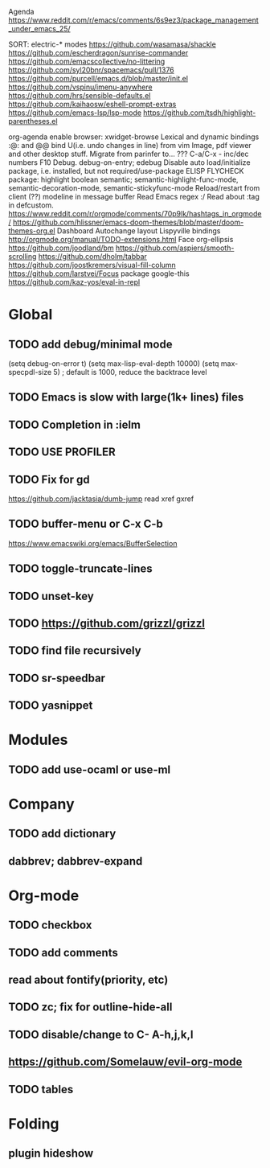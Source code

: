 Agenda
https://www.reddit.com/r/emacs/comments/6s9ez3/package_management_under_emacs_25/

SORT:
electric-* modes
https://github.com/wasamasa/shackle
https://github.com/escherdragon/sunrise-commander
https://github.com/emacscollective/no-littering
https://github.com/syl20bnr/spacemacs/pull/1376
https://github.com/purcell/emacs.d/blob/master/init.el
https://github.com/vspinu/imenu-anywhere
https://github.com/hrs/sensible-defaults.el
https://github.com/kaihaosw/eshell-prompt-extras
https://github.com/emacs-lsp/lsp-mode
https://github.com/tsdh/highlight-parentheses.el

org-agenda
enable browser: xwidget-browse
Lexical and dynamic bindings
:@: and @@
bind U(i.e. undo changes in line) from vim
Image, pdf viewer and other desktop stuff.
Migrate from parinfer to... ???
C-a/C-x - inc/dec numbers
F10
Debug. debug-on-entry; edebug
Disable auto load/initialize package, i.e. installed, but not required/use-package
ELISP FLYCHECK
package: highlight boolean
semantic; semantic-highlight-func-mode, semantic-decoration-mode, semantic-stickyfunc-mode
Reload/restart from client
(??) modeline in message buffer
Read Emacs regex :/
Read about :tag in defcustom.
https://www.reddit.com/r/orgmode/comments/70p9lk/hashtags_in_orgmode/
https://github.com/hlissner/emacs-doom-themes/blob/master/doom-themes-org.el
Dashboard
Autochange layout
Lispyville bindings
http://orgmode.org/manual/TODO-extensions.html
Face org-ellipsis
https://github.com/joodland/bm
https://github.com/aspiers/smooth-scrolling
https://github.com/dholm/tabbar
https://github.com/joostkremers/visual-fill-column
https://github.com/larstvei/Focus
package google-this
https://github.com/kaz-yos/eval-in-repl

* Global
** TODO add debug/minimal mode
 (setq debug-on-error t)
 (setq max-lisp-eval-depth 10000)
 (setq max-specpdl-size 5)  ; default is 1000, reduce the backtrace level
** TODO Emacs is slow with large(1k+ lines) files
** TODO Completion in :ielm
** TODO USE PROFILER
** TODO Fix for gd
 https://github.com/jacktasia/dumb-jump
 read xref gxref
** TODO buffer-menu or C-x C-b
https://www.emacswiki.org/emacs/BufferSelection
** TODO toggle-truncate-lines
** TODO unset-key
** TODO https://github.com/grizzl/grizzl
** TODO find file recursively
** TODO sr-speedbar
** TODO yasnippet
* Modules
** TODO add use-ocaml or use-ml
* Company
** TODO add dictionary
** dabbrev; dabbrev-expand
* Org-mode
** TODO checkbox
** TODO add comments
** read about fontify(priority, etc)
** TODO zc; fix for outline-hide-all
** TODO disable/change to C- A-h,j,k,l
** https://github.com/Somelauw/evil-org-mode
** TODO tables
* Folding
** plugin hideshow
